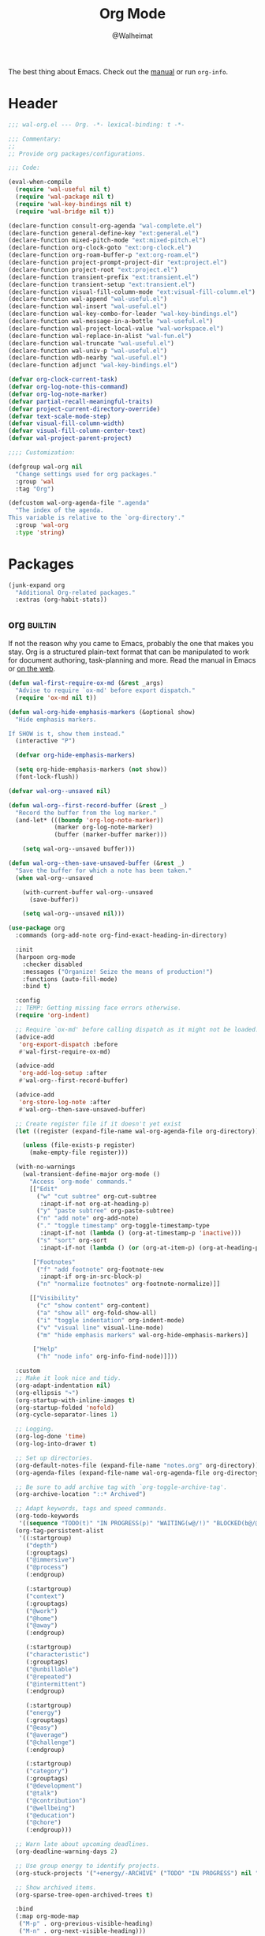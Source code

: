 #+TITLE: Org Mode
#+AUTHOR: @Walheimat
#+PROPERTY: header-args:emacs-lisp :tangle (wal-tangle-target)
#+TAGS: { package : builtin(b) melpa(m) gnu(e) nongnu(n) git(g) }

The best thing about Emacs. Check out the [[https://orgmode.org/manual/][manual]] or run =org-info=.

* Header
:PROPERTIES:
:VISIBILITY: folded
:END:

#+BEGIN_SRC emacs-lisp
;;; wal-org.el --- Org. -*- lexical-binding: t -*-

;;; Commentary:
;;
;; Provide org packages/configurations.

;;; Code:

(eval-when-compile
  (require 'wal-useful nil t)
  (require 'wal-package nil t)
  (require 'wal-key-bindings nil t)
  (require 'wal-bridge nil t))

(declare-function consult-org-agenda "wal-complete.el")
(declare-function general-define-key "ext:general.el")
(declare-function mixed-pitch-mode "ext:mixed-pitch.el")
(declare-function org-clock-goto "ext:org-clock.el")
(declare-function org-roam-buffer-p "ext:org-roam.el")
(declare-function project-prompt-project-dir "ext:project.el")
(declare-function project-root "ext:project.el")
(declare-function transient-prefix "ext:transient.el")
(declare-function transient-setup "ext:transient.el")
(declare-function visual-fill-column-mode "ext:visual-fill-column.el")
(declare-function wal-append "wal-useful.el")
(declare-function wal-insert "wal-useful.el")
(declare-function wal-key-combo-for-leader "wal-key-bindings.el")
(declare-function wal-message-in-a-bottle "wal-useful.el")
(declare-function wal-project-local-value "wal-workspace.el")
(declare-function wal-replace-in-alist "wal-fun.el")
(declare-function wal-truncate "wal-useful.el")
(declare-function wal-univ-p "wal-useful.el")
(declare-function wdb-nearby "wal-useful.el")
(declare-function adjunct "wal-key-bindings.el")

(defvar org-clock-current-task)
(defvar org-log-note-this-command)
(defvar org-log-note-marker)
(defvar partial-recall-meaningful-traits)
(defvar project-current-directory-override)
(defvar text-scale-mode-step)
(defvar visual-fill-column-width)
(defvar visual-fill-column-center-text)
(defvar wal-project-parent-project)

;;;; Customization:

(defgroup wal-org nil
  "Change settings used for org packages."
  :group 'wal
  :tag "Org")

(defcustom wal-org-agenda-file ".agenda"
  "The index of the agenda.
This variable is relative to the `org-directory'."
  :group 'wal-org
  :type 'string)
#+END_SRC

* Packages

#+begin_src emacs-lisp
(junk-expand org
  "Additional Org-related packages."
  :extras (org-habit-stats))
#+end_src

** org                                                              :builtin:
:PROPERTIES:
:UNNUMBERED: t
:END:

If not the reason why you came to Emacs, probably the one that makes
you stay. Org is a structured plain-text format that can be
manipulated to work for document authoring, task-planning and more.
Read the manual in Emacs or [[https://orgmode.org/manuals.html][on the web]].

#+BEGIN_SRC emacs-lisp
(defun wal-first-require-ox-md (&rest _args)
  "Advise to require `ox-md' before export dispatch."
  (require 'ox-md nil t))

(defun wal-org-hide-emphasis-markers (&optional show)
  "Hide emphasis markers.

If SHOW is t, show them instead."
  (interactive "P")

  (defvar org-hide-emphasis-markers)

  (setq org-hide-emphasis-markers (not show))
  (font-lock-flush))

(defvar wal-org--unsaved nil)

(defun wal-org--first-record-buffer (&rest _)
  "Record the buffer from the log marker."
  (and-let* (((boundp 'org-log-note-marker))
             (marker org-log-note-marker)
             (buffer (marker-buffer marker)))

    (setq wal-org--unsaved buffer)))

(defun wal-org--then-save-unsaved-buffer (&rest _)
  "Save the buffer for which a note has been taken."
  (when wal-org--unsaved

    (with-current-buffer wal-org--unsaved
      (save-buffer))

    (setq wal-org--unsaved nil)))

(use-package org
  :commands (org-add-note org-find-exact-heading-in-directory)

  :init
  (harpoon org-mode
    :checker disabled
    :messages ("Organize! Seize the means of production!")
    :functions (auto-fill-mode)
    :bind t)

  :config
  ;; TEMP: Getting missing face errors otherwise.
  (require 'org-indent)

  ;; Require `ox-md' before calling dispatch as it might not be loaded.
  (advice-add
   'org-export-dispatch :before
   #'wal-first-require-ox-md)

  (advice-add
   'org-add-log-setup :after
   #'wal-org--first-record-buffer)

  (advice-add
   'org-store-log-note :after
   #'wal-org--then-save-unsaved-buffer)

  ;; Create register file if it doesn't yet exist
  (let ((register (expand-file-name wal-org-agenda-file org-directory)))

    (unless (file-exists-p register)
      (make-empty-file register)))

  (with-no-warnings
    (wal-transient-define-major org-mode ()
      "Access `org-mode' commands."
      [["Edit"
        ("w" "cut subtree" org-cut-subtree
         :inapt-if-not org-at-heading-p)
        ("y" "paste subtree" org-paste-subtree)
        ("n" "add note" org-add-note)
        ("." "toggle timestamp" org-toggle-timestamp-type
         :inapt-if-not (lambda () (org-at-timestamp-p 'inactive)))
        ("s" "sort" org-sort
         :inapt-if-not (lambda () (or (org-at-item-p) (org-at-heading-p))))]

       ["Footnotes"
        ("f" "add footnote" org-footnote-new
         :inapt-if org-in-src-block-p)
        ("n" "normalize footnotes" org-footnote-normalize)]]

      [["Visibility"
        ("c" "show content" org-content)
        ("a" "show all" org-fold-show-all)
        ("i" "toggle indentation" org-indent-mode)
        ("v" "visual line" visual-line-mode)
        ("m" "hide emphasis markers" wal-org-hide-emphasis-markers)]

       ["Help"
        ("h" "node info" org-info-find-node)]]))

  :custom
  ;; Make it look nice and tidy.
  (org-adapt-indentation nil)
  (org-ellipsis "↷")
  (org-startup-with-inline-images t)
  (org-startup-folded 'nofold)
  (org-cycle-separator-lines 1)

  ;; Logging.
  (org-log-done 'time)
  (org-log-into-drawer t)

  ;; Set up directories.
  (org-default-notes-file (expand-file-name "notes.org" org-directory))
  (org-agenda-files (expand-file-name wal-org-agenda-file org-directory))

  ;; Be sure to add archive tag with `org-toggle-archive-tag'.
  (org-archive-location "::* Archived")

  ;; Adapt keywords, tags and speed commands.
  (org-todo-keywords
   '((sequence "TODO(t)" "IN PROGRESS(p)" "WAITING(w@/!)" "BLOCKED(b@/@)" "|" "DONE(d)" "CANCELED(c@/!)")))
  (org-tag-persistent-alist
   '((:startgroup)
     ("depth")
     (:grouptags)
     ("@immersive")
     ("@process")
     (:endgroup)

     (:startgroup)
     ("context")
     (:grouptags)
     ("@work")
     ("@home")
     ("@away")
     (:endgroup)

     (:startgroup)
     ("characteristic")
     (:grouptags)
     ("@unbillable")
     ("@repeated")
     ("@intermittent")
     (:endgroup)

     (:startgroup)
     ("energy")
     (:grouptags)
     ("@easy")
     ("@average")
     ("@challenge")
     (:endgroup)

     (:startgroup)
     ("category")
     (:grouptags)
     ("@development")
     ("@talk")
     ("@contribution")
     ("@wellbeing")
     ("@education")
     ("@chore")
     (:endgroup)))

  ;; Warn late about upcoming deadlines.
  (org-deadline-warning-days 2)

  ;; Use group energy to identify projects.
  (org-stuck-projects '("+energy/-ARCHIVE" ("TODO" "IN PROGRESS") nil ""))

  ;; Show archived items.
  (org-sparse-tree-open-archived-trees t)

  :bind
  (:map org-mode-map
   ("M-p" . org-previous-visible-heading)
   ("M-n" . org-next-visible-heading)))
#+END_SRC

** org-habit-stats                                                    :melpa:

#+begin_src emacs-lisp
(use-package org-habit-stats
  :defer 3
  :after org-agenda

  :config
  (transient-append-suffix 'org-mode-major '(1 -1)
    '["Habits"
      ("S" "stats" org-habit-stats-view-habit-at-point
       :inapt-if-not (lambda () (org-is-habit-p (point))))]))
#+end_src

** org-agenda                                                       :builtin:
:PROPERTIES:
:UNNUMBERED: t
:END:

Plan your day, week and year. This adapts the agenda view to show what
I need day-to-day and adds a =consult= buffer source.

#+BEGIN_SRC emacs-lisp
(defun wal-agenda-buffer-p (buffer)
  "Check if BUFFER contributes to the agenda."
  (declare-function org-agenda-file-p "ext:org.el")

  (org-agenda-file-p (buffer-file-name buffer)))

(defun wal-org-agenda-take-note (&optional arg)
  "Take a note for an agenda item.

This prefers the currently clocked item unless ARG is passed.

Otherwise (or if there is no clocked item) this prompts to select
the item first."
  (interactive "P")

  (declare-function org-clock-goto "ext:org-clock.el")

  (let ((current org-clock-current-task))

    (save-window-excursion
      (if (and current
               (not arg))
          (org-clock-goto)
        (consult-org-agenda))
      (org-add-note))))

(use-package org-agenda
  :config
  (with-eval-after-load 'partial-recall
    (parallel-mirror wal-agenda-buffer-p :type boolean)
    (put 'parallel-mirror-wal-agenda-buffer-p 'partial-recall-non-meaningful-explainer "Agenda buffer")
    (add-to-list 'partial-recall-meaningful-traits 'parallel-mirror-wal-agenda-buffer-p))

  (wal-replace-in-alist 'org-agenda-prefix-format '((agenda . "  %?-12t%?-12c%? s%?b")))

  :custom
  (org-agenda-hide-tags-regexp "^@")
  (org-agenda-span 'day)
  (org-agenda-restore-windows-after-quit t)
  (org-agenda-time-leading-zero t)
  (org-agenda-log-mode-items '(clock))
  (org-agenda-start-with-clockreport-mode t)
  (org-agenda-start-with-log-mode t)
  (org-agenda-clockreport-parameter-plist
   '(:link t
     :maxlevel 3
     :fileskip0 t
     :emphasize t
     :match "-@unbillable"))

  :bind
  (("C-c a" . org-agenda)
   ("C-c n" . wal-org-agenda-take-note)
   :map org-agenda-mode-map
   ("C-c C-t" . org-agenda-todo-yesterday)))
#+END_SRC

** org-habit                                                        :builtin:
:PROPERTIES:
:UNNUMBERED: t
:END:

Habits are a special kind of todo to keep track of what you keep
doing/forgetting to do.

#+BEGIN_SRC emacs-lisp
(use-package org-habit
  :custom
  (org-habit-show-habits-only-for-today nil)
  (org-habit-graph-column 70))
#+END_SRC

** org-super-agenda                                                   :melpa:
:PROPERTIES:
:UNNUMBERED: t
:END:

Allows for nicer grouping in the agenda view. The groups relate to
custom groups and todo keywords.

#+BEGIN_SRC emacs-lisp
(use-package org-super-agenda
  :demand t
  :after org-agenda

  :config
  (org-super-agenda-mode)

  :custom
  (org-super-agenda-groups
   '((:name "Schedule" :time-grid t)
     (:name "Unscheduled"
      :and (:scheduled nil
            :not (:tag "@intermittent" :todo "BLOCKED")))
     (:name "Leftovers"
      :and (:todo ("IN PROGRESS" "WAITING")
            :scheduled past
            :not (:tag "@repeated" :tag "@education")))
     (:name "Blocked" :todo "BLOCKED")
     (:name "Education" :and (:habit t :tag "@education"))

     ;; Habits.
     (:name "Contribution"
      :and (:habit t
            :tag "@contribution"))
     (:name "Well-being"
      :and (:habit t
            :tag "@wellbeing"))
     (:name "Chores"
      :and (:habit t
            :tag "@chore"))
     (:name "Other habits"
            :habit t)

     ;; Discard the rest.
     (:discard (:anything t))))
  (org-super-agenda-final-group-separator "\n")

  :functions (org-super-agenda-mode))
#+END_SRC

** org-roam                                                           :melpa:
:PROPERTIES:
:UNNUMBERED: t
:END:

Trying to organize my thoughts using Zettelkästen. This package allows
you to create a web of interconnected nodes of org files.

This adds a function to refile only within =org-roam= files.

/Note/ that you will need to install =sqlite3= manually.

#+BEGIN_SRC emacs-lisp
(junk-expand org-roam
  "Note rhizome."
  :packages (org-roam)
  :extras (org-roam-ui))

(defun wal-org-refile (&optional arg)
  "Refile using ARG, but use `org-roam-directory' for its files.

If called with numeric prefix `5', set variable
`org-agenda-files' to the `org-roam-directory'."
  (interactive "P")

  (declare-function org-refile "ext:org.el")
  (defvar org-roam-directory)

  (cond
   ((and (org-roam-buffer-p) (not (equal arg 5)))
    (let ((org-agenda-files (list org-roam-directory)))

      (org-refile arg)))

   ((equal arg 5)
    (org-refile))

   (t (org-refile arg))))

(use-package org-roam
  :wal-ways t
  :if (executable-find "sqlite3")

  :commands
  (org-roam-buffer-display-dedicated
   org-roam-capture
   org-roam-node-create
   org-roam-node-find
   org-roam-node-read
   wal-org-roam)

  :init
  (setq org-roam-v2-ack t)

  :config
  ;; Show roam buffer on the right.
  (wdb-nearby org-roam-buffer :side 'right :no-other t)

  ;; Refile differently for these files.
  (wal-replace-in-alist 'org-speed-commands '(("w" . wal-org-refile)))

  (transient-define-prefix wal-org-roam ()
    "Run `org-roam' commands."
    [["Capture"
      ("c" "node" org-roam-capture)
      ("t" "today" org-roam-dailies-capture-today)]
     ["Find"
      ("f" "node" org-roam-node-find)
      ("d" "daily" org-roam-dailies-goto-date)
      ("D" "daily directory" org-roam-dailies-find-directory)]
     ["Actions"
      ("b" "toggle roam buffer" org-roam-buffer-toggle)
      ("w" "roam refile" org-roam-refile
       :inapt-if-not-mode 'org-mode)
      ("i" "insert node" org-roam-node-insert
       :inapt-if-not-mode 'org-mode)
      ("@" "add tag" org-roam-tag-add
       :inapt-if-not-mode 'org-mode)]
     ["Visualization"
      ("g" "graph" org-roam-graph)]])

  (org-roam-db-autosync-enable)

  :custom
  ;; Setup directories and file names.
  (org-roam-directory (expand-file-name "zettelkasten" org-directory))
  (org-roam-dailies-directory "tagebuch/")
  (org-roam-extract-new-file-path "${slug}.org")

  ;; Simple capture templates.
  (org-roam-capture-templates
   '(("d" "default" plain "%?"
      :target (file+head "${slug}.org"
                         "#+title: ${title}\n")
      :unnarrowed t)))
  (org-roam-dailies-capture-templates
   '(("d" "default" entry
      "* %?\n:PROPERTIES:\n:CREATED_AT: %U\n:TASK: %k\n:END:"
      :target (file+head "%<%Y-%m-%d>.org"
                         "#+title: %<%Y-%m-%d>\n")
      :empty-lines 1)))

  :wal-bind
  (("\\" . org-roam-capture)
   ("M-\\" . wal-org-roam))

  :functions (org-roam-db-autosync-enable)
  :defines (org-roam-buffer org-roam-v2-ack))
#+END_SRC

** org-roam-ui                                                        :melpa:
:PROPERTIES:
:UNNUMBERED: t
:END:

Fancy UI for =org-roam=.

#+BEGIN_SRC emacs-lisp
(use-package org-roam-ui
  :defer 3
  :after org-roam

  :config
  (transient-append-suffix 'wal-org-roam '(0 3 0)
    '("u" "ui" org-roam-ui-mode)))
#+END_SRC

** org-tree-slide                                                    :nongnu:
:PROPERTIES:
:UNNUMBERED: t
:END:

Turn any =org-mode= buffer into a presentation. The custom functions
make sure that content is centered and only code retains fixed pitch.

#+BEGIN_SRC emacs-lisp
(defun wal-relative-column-width (&optional target-width)
  "Get the relative column width of TARGET-WIDTH."
  (let ((width (or target-width 160))
        (scale (if (and (boundp 'text-scale-mode-amount)
                        (numberp text-scale-mode-amount))
                   (expt text-scale-mode-step text-scale-mode-amount)
                 1)))

    (ceiling (/ width scale))))

(defun wal-org-tree-slide-toggle-visibility ()
  "Toggle visibility of cursor."
  (interactive)

  (if cursor-type
      (setq cursor-type nil)
    (setq cursor-type t)))

(defun wal-org-tree-slide-play ()
  "Hook into `org-tree-slide-play'."
  (setq-local visual-fill-column-width (wal-relative-column-width 160)
              visual-fill-column-center-text t
              cursor-type nil)
  (visual-fill-column-mode 1)

  (mixed-pitch-mode 1)

  (wal-org-hide-emphasis-markers))

(defun wal-org-tree-slide-stop ()
  "Hook into `org-tree-slide-stop'."
  (setq-local visual-fill-column-width nil
              visual-fill-column-center-text nil
              cursor-type t
              org-hide-emphasis-markers nil)
  (visual-fill-column-mode -1)

  (declare-function outline-show-all "ext:outline.el")

  (outline-show-all)

  (mixed-pitch-mode -1)

  (text-scale-adjust 0)

  (wal-org-hide-emphasis-markers t))

(defun wal-org-tree-slide-text-scale ()
  "Hook into `text-scale-mode-hook' for `org-tree-slide'."
  (when (and (boundp 'org-tree-slide-mode) org-tree-slide-mode)
    (wal-org-tree-slide-play)))

(use-package org-tree-slide
  :after org

  :hook
  ((org-tree-slide-play . wal-org-tree-slide-play)
   (org-tree-slide-stop . wal-org-tree-slide-stop)
   (text-scale-mode . wal-org-tree-slide-text-scale))

  :init
  (transient-append-suffix 'org-mode-major '(1 -1)
    '["Presentation"
      ("p" "present" org-tree-slide-mode)])

  :custom
  (org-tree-slide-never-touch-face t)
  (org-tree-slide-cursor-init nil)
  (org-tree-slide-activate-message "We're on a road to nowhere")
  (org-tree-slide-deactivate-message "Take you here, take you there")
  (org-tree-slide-indicator '(:next "   >>>" :previous "<<<" :content "< Here is where time is on our side >"))

  :bind
  (:map org-tree-slide-mode-map
   ("q" . org-tree-slide-mode) ; To close it again.
   ("n" . org-tree-slide-move-next-tree)
   ("p" . org-tree-slide-move-previous-tree)
   ("i" . text-scale-increase)
   ("d" . text-scale-decrease)
   ("v" . wal-org-tree-slide-toggle-visibility))

  :defines (org-tree-slide-mode-map))
#+END_SRC

** org-src                                                          :builtin:
:PROPERTIES:
:UNNUMBERED: t
:END:

Editing source blocks in Org files.

Loads a few more languages and disables native tabs in source blocks.

#+BEGIN_SRC emacs-lisp
(use-package org-src
  :after org

  :config
  (wal-append
   'org-src-lang-modes
   '(("dockerfile" . dockerfile)
     ("conf" . conf)
     ("markdown" . markdown)
     ("fish" . fish)))

  (transient-append-suffix 'org-mode-major '(0 0 -1)
    '("e" "edit source" org-edit-src-code
      :inapt-if-not org-in-src-block-p))

  :custom
  (org-src-tab-acts-natively nil)
  (org-edit-src-content-indentation 0)

  :bind
  (:map org-src-mode-map
   ("C-c C-c" . org-edit-src-exit))

  :delight " osc")
#+END_SRC

** org-capture                                                      :builtin:
:PROPERTIES:
:UNNUMBERED: t
:END:

If you want to just write a quick note or todo for yourself,
=org-capture= is your friend. This adds the concept of project tasks
that are collected in distinct files under a desired heading. They can
be created using one of the custom templates. The others are for
taking notes related to the currently clocked task and one for dailies
(although =org-roam= is preferred for these).

#+BEGIN_SRC emacs-lisp
(defvar-local wal-org-capture-tasks-heading "Tasks")
(put 'wal-org-capture-tasks-heading 'safe-local-variable #'stringp)

(defvar-local wal-org-capture-tasks-file nil)
(put 'wal-org-capture-tasks-file 'safe-local-variable #'stringp)

(defun wal-org-capture--find-project-tasks-heading (&optional arg)
  "Find the heading of a project's tasks.

The project is the current project unless ARG is t."
  (declare-function org-find-exact-heading-in-directory "ext:org.el")
  (declare-function org-find-exact-headline-in-buffer "ext:org.el")

  (let ((project-current-directory-override (and arg (project-prompt-project-dir))))

    (if-let* ((project (project-current t))
              (root (project-root project))
              (heading (wal-project-local-value 'wal-org-capture-tasks-heading project))
              (marker (or (and-let* ((file (wal-project-local-value 'wal-org-capture-tasks-file project))
                                     (canonicalized (and (boundp 'org-directory)
                                                         (expand-file-name file org-directory)))
                                     (buffer (and (file-exists-p canonicalized)
                                                  (find-file-noselect canonicalized))))
                            (org-find-exact-headline-in-buffer heading buffer))
                          (org-find-exact-heading-in-directory heading (or (wal-project-local-value 'wal-project-parent-project) root)))))
        marker
      (user-error "Couldn't find heading '%s'" wal-org-capture-tasks-heading))))

(defun wal-org-capture-locate-project-tasks (&optional other-project)
  "Locate project tasks.

If OTHER-PROJECT is t, do that for another project."
  (let ((marker (wal-org-capture--find-project-tasks-heading other-project)))

    (set-buffer (marker-buffer marker))
    (goto-char (marker-position marker))))

(defun wal-org-capture-project-tasks (&optional goto)
  "Go to project tasks.

See `org-capture' for the usage of GOTO."
  (interactive "P")

  (org-capture goto "p"))

(use-package org-capture
  :custom
  (org-capture-templates
   `(("c" "clocking task" plain
      (clock)
      "\n%?\n"
      :unnarrowed t)
     ("d" "daily note" plain
      (file+olp+datetree ,(concat org-directory "/dailies.org"))
      "%i\n%?"
      :empty-lines-before 1
      :empty-lines-after 1)
     ("t" "new project task" entry
      (function wal-org-capture-locate-project-tasks)
      "* TODO %?\n\n%i"
      :empty-lines-before 1
      :empty-lines-after 1
      :before-finalize (org-set-tags-command))
     ("T" "new project task (other project)" entry
      (function (lambda () (wal-org-capture-locate-project-tasks t)))
      "* TODO %?\n\n%i"
      :empty-lines-before 1
      :empty-lines-after 1
      :before-finalize (org-set-tags-command))
     ("p" "project tasks" plain
      (function wal-org-capture-locate-project-tasks)
      ""
      :unnarrowed t)))
  (org-capture-bookmark nil) ; Prevents countless edit buffers since we annotate bookmarks.

  :bind
  (("C-c c" . org-capture)
   ("C-c v" . wal-org-capture-project-tasks))

  :delight " cap")
#+END_SRC

** org-refile                                                       :builtin:
:PROPERTIES:
:UNNUMBERED: t
:END:

Configure refiling headings. Reduces the depth for agenda files.

#+BEGIN_SRC emacs-lisp
(use-package org-refile
  :custom
  (org-refile-targets
   '((nil . (:maxlevel . 4))
     (org-agenda-files . (:maxlevel . 3)))))
#+END_SRC

** org-babel                                                        :builtin:
:PROPERTIES:
:UNNUMBERED: t
:END:

Source block interaction.

Loads a few more languages and doesn't require confirmation of block
evaluation.

#+BEGIN_SRC emacs-lisp
(use-package ob
  :config
  (wal-append
   'org-babel-load-languages
   '((shell . t)
     (python . t)
     (latex . t)
     (js . t)))

  :custom
  (org-confirm-babel-evaluate nil))
#+end_src

** org-clock                                                        :builtin:
:PROPERTIES:
:UNNUMBERED: t
:END:

You know the drill. Clock in, clock out. Makes sure that headings with
a todo keyword are set to in progress when clocked into. Also adds a
command to ignore continuous clocking as well as one to add a note to
the clocked task.

#+BEGIN_SRC emacs-lisp
(defun wal-org-clock-in-switch-to-state (todo-state)
  "Only switch state to IN PROGRESS if TODO-STATE was given."
  (when todo-state
    "IN PROGRESS"))

(defun wal-org-clock-out-switch-to-state (todo-state)
  "Switch from TODO-STATE to a user-selected state.

The possible states is reduced to those following the current
state if that state is known."
  (defvar org-todo-keywords-1)
  (defvar org-clock-current-task)

  (and-let* (todo-state
             (keywords org-todo-keywords-1)
             (keywords (if (member todo-state keywords)
                           (seq-subseq keywords (seq-position keywords todo-state))
                         keywords))

             (task (or org-clock-current-task "Current task"))
             (prompt (format "Switch `%s' from %s to: " task todo-state)))

    (completing-read prompt keywords nil t)))

(defun wal-org-clock-heading ()
  "Render a truncated heading for modeline."
  (declare-function org-link-display-format "ext:org-link.el")
  (declare-function org-get-heading "ext:org.el")

  (let ((heading (org-link-display-format
	              (org-no-properties (org-get-heading t t t t)))))

    (wal-truncate heading 12)))

(defun wal-org-clock-in-from-now ()
  "Force `org-clock-in' without continuous logging."
  (defvar org-clock-continuously)
  (declare-function org-clock-in "ext:org-clock.el")

  (let ((org-clock-continuously nil))

    (org-clock-in)))

(defun wal-org-clock-kill-current-task ()
  "Insert the current task."
  (interactive)

  (unless org-clock-current-task
    (user-error "No current task"))

  (let ((no-props (substring-no-properties org-clock-current-task)))

    (kill-new no-props)
    (message "Added '%s' to kill ring" no-props)))

(use-package org-clock
  :after org

  :init
  (org-clock-persistence-insinuate)

  :config
  (with-eval-after-load 'org-keys
    (add-to-list 'org-speed-commands '("N" . wal-org-clock-in-from-now)))

  :custom
  ;; We want a continuous, persistent clock.
  (org-clock-continuously t)
  (org-clock-persist 'clock)

  ;; Resolve after idling.
  (org-clock-idle-time 120)

  ;; Switch state conditionally and resume.
  (org-clock-in-switch-to-state 'wal-org-clock-in-switch-to-state)
  (org-clock-in-resume t)

  ;; Switch state conditionally and remove zero clocks.
  (org-clock-out-switch-to-state 'wal-org-clock-out-switch-to-state)
  (org-clock-out-remove-zero-time-clocks t)

  (org-clock-report-include-clocking-task t)

  ;; Truncate overly long tasks.
  (org-clock-heading-function #'wal-org-clock-heading))
#+END_SRC

** org-duration                                                     :builtin:
:PROPERTIES:
:UNNUMBERED: t
:END:

Set up durations for a 40-hour week.

#+BEGIN_SRC emacs-lisp
(use-package org-duration
  :after org

  :config
  ;; 40h working week, one month of vacation.
  (wal-replace-in-alist
    'org-duration-units
    `(("d" . ,(* 60 8))
      ("w" . ,(* 60 8 5))
      ("m" . ,(* 60 8 5 4))
      ("y" . ,(* 60 8 5 4 11)))))
#+END_SRC

** org-keys                                                         :builtin:
:PROPERTIES:
:UNNUMBERED: t
:END:

Add some user speed commands.

#+BEGIN_SRC emacs-lisp
(use-package org-keys
  :after org

  :custom
  (org-use-speed-commands t)
  (org-return-follows-link t))
#+END_SRC

** org-modern                                                           :gnu:
:PROPERTIES:
:UNNUMBERED: t
:END:

Modern look.

#+begin_src emacs-lisp
(use-package org-modern
  :hook (org-mode . org-modern-mode)

  :custom
  (org-modern-hide-stars " ")
  (org-modern-star '("◆" "◇" "►" "▻" "▸" "▹" "•")))
#+end_src

* Footer
:PROPERTIES:
:VISIBILITY: folded
:END:

#+BEGIN_SRC emacs-lisp
(provide 'wal-org)

;;; wal-org.el ends here
#+END_SRC
